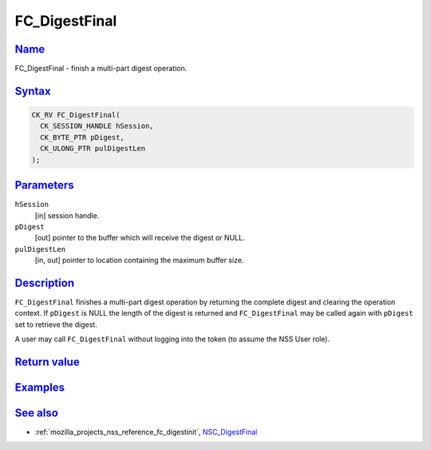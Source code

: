 .. _mozilla_projects_nss_reference_fc_digestfinal:

FC_DigestFinal
==============

`Name <#name>`__
~~~~~~~~~~~~~~~~

.. container::

   FC_DigestFinal - finish a multi-part digest operation.

`Syntax <#syntax>`__
~~~~~~~~~~~~~~~~~~~~

.. container::

   .. code::

      CK_RV FC_DigestFinal(
        CK_SESSION_HANDLE hSession,
        CK_BYTE_PTR pDigest,
        CK_ULONG_PTR pulDigestLen
      );

`Parameters <#parameters>`__
~~~~~~~~~~~~~~~~~~~~~~~~~~~~

.. container::

   ``hSession``
      [in] session handle.
   ``pDigest``
      [out] pointer to the buffer which will receive the digest or NULL.
   ``pulDigestLen``
      [in, out] pointer to location containing the maximum buffer size.

`Description <#description>`__
~~~~~~~~~~~~~~~~~~~~~~~~~~~~~~

.. container::

   ``FC_DigestFinal`` finishes a multi-part digest operation by returning the complete digest and
   clearing the operation context. If ``pDigest`` is NULL the length of the digest is returned and
   ``FC_DigestFinal`` may be called again with ``pDigest`` set to retrieve the digest.

   A user may call ``FC_DigestFinal`` without logging into the token (to assume the NSS User role).

.. _return_value:

`Return value <#return_value>`__
~~~~~~~~~~~~~~~~~~~~~~~~~~~~~~~~

.. container::

`Examples <#examples>`__
~~~~~~~~~~~~~~~~~~~~~~~~

.. container::

.. _see_also:

`See also <#see_also>`__
~~~~~~~~~~~~~~~~~~~~~~~~

.. container::

   -  :ref:`mozilla_projects_nss_reference_fc_digestinit`,
      `NSC_DigestFinal </en-US/NSC_DigestFinal>`__